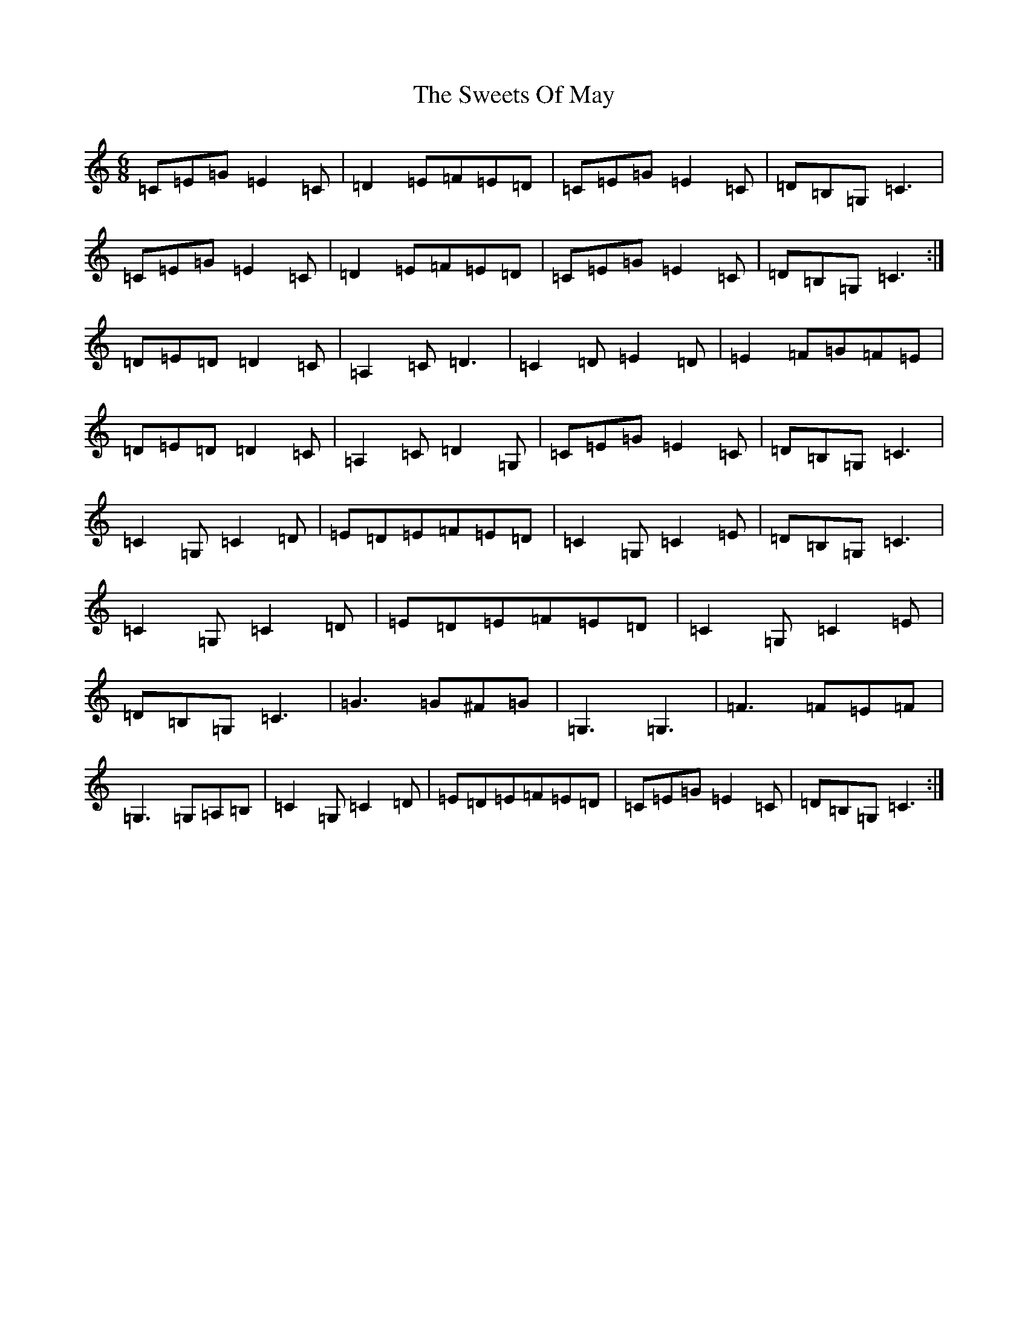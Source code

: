 X: 20571
T: Sweets Of May, The
S: https://thesession.org/tunes/1917#setting1917
R: jig
M:6/8
L:1/8
K: C Major
=C=E=G=E2=C|=D2=E=F=E=D|=C=E=G=E2=C|=D=B,=G,=C3|=C=E=G=E2=C|=D2=E=F=E=D|=C=E=G=E2=C|=D=B,=G,=C3:|=D=E=D=D2=C|=A,2=C=D3|=C2=D=E2=D|=E2=F=G=F=E|=D=E=D=D2=C|=A,2=C=D2=G,|=C=E=G=E2=C|=D=B,=G,=C3|=C2=G,=C2=D|=E=D=E=F=E=D|=C2=G,=C2=E|=D=B,=G,=C3|=C2=G,=C2=D|=E=D=E=F=E=D|=C2=G,=C2=E|=D=B,=G,=C3|=G3=G^F=G|=G,3=G,3|=F3=F=E=F|=G,3=G,=A,=B,|=C2=G,=C2=D|=E=D=E=F=E=D|=C=E=G=E2=C|=D=B,=G,=C3:|